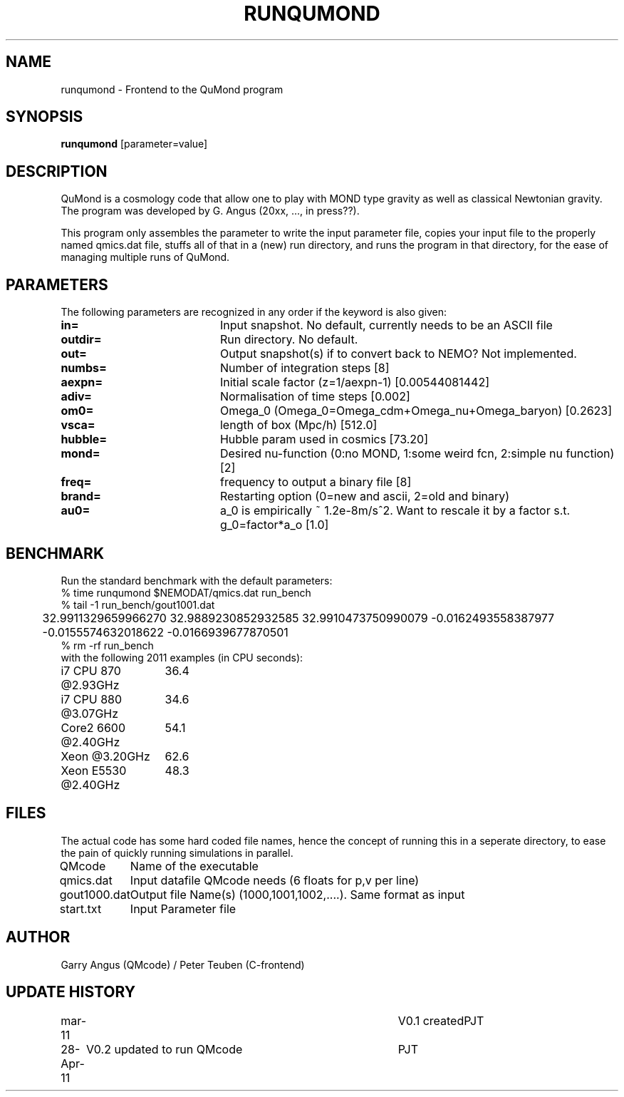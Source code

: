 .TH RUNQUMOND 1NEMO "29 April 2011"
.SH NAME
runqumond \- Frontend to the QuMond program
.SH SYNOPSIS
\fBrunqumond\fP [parameter=value]
.SH DESCRIPTION
QuMond is a cosmology code that allow one to play with MOND type gravity
as well as classical Newtonian gravity. The program was developed by
G. Angus (20xx, ..., in press??).
.PP
This program only assembles the parameter to write the input parameter
file, copies your input file to the properly named qmics.dat file,
stuffs all of that in a (new) run directory, and runs the program in
that directory, for the ease of managing multiple runs of QuMond.
.SH PARAMETERS
The following parameters are recognized in any order if the keyword
is also given:
.TP 20
\fBin=\fP
Input snapshot. No default, currently needs to be an ASCII file
.TP
\fBoutdir=\fP
Run directory. No default.
.TP
\fBout=\fP
Output snapshot(s) if to convert back to NEMO?  Not implemented.
.TP
\fBnumbs=\fP
Number of integration steps [8]   
.TP
\fBaexpn=\fP
Initial scale factor (z=1/aexpn-1) [0.00544081442]   
.TP
\fBadiv=\fP
Normalisation of time steps [0.002]   
.TP
\fBom0=\fP
Omega_0 (Omega_0=Omega_cdm+Omega_nu+Omega_baryon) [0.2623]     
.TP
\fBvsca=\fP
length of box (Mpc/h) [512.0]   
.TP
\fBhubble=\fP
Hubble param used in cosmics [73.20]  
.TP
\fBmond=\fP
Desired nu-function (0:no MOND, 1:some weird fcn, 2:simple nu function) [2]
.TP
\fBfreq=\fP
frequency to output a binary file [8] 
.TP
\fBbrand=\fP
Restarting option (0=new and ascii, 2=old and binary)
.TP
\fBau0=\fP
a_0 is empirically ~ 1.2e-8m/s^2. Want to rescale
it by a factor s.t. g_0=factor*a_o [1.0]
.SH BENCHMARK
Run the standard benchmark with the default parameters:
.nf
    % time runqumond $NEMODAT/qmics.dat run_bench
    % tail -1 run_bench/gout1001.dat
	32.9911329659966270      32.9889230852932585      32.9910473750990079      -0.0162493558387977      -0.0155574632018622      -0.0166939677870501
    % rm -rf run_bench
.fi
with the following 2011 examples (in CPU seconds):
.nf
.ta +2i
i7 CPU 870 @2.93GHz	36.4
i7 CPU 880 @3.07GHz	34.6
Core2 6600 @2.40GHz	54.1
Xeon       @3.20GHz	62.6
Xeon E5530 @2.40GHz	48.3

.fi
.SH FILES
The actual code has some hard coded file names, hence the concept of running
this in a seperate directory, to ease the pain of quickly running simulations 
in parallel.
.nf
.ta +1.5i
QMcode		Name of the executable
qmics.dat	Input datafile QMcode needs (6 floats for p,v per line)
gout1000.dat	Output file Name(s) (1000,1001,1002,....). Same format as input
start.txt	Input Parameter file
.fi
.SH AUTHOR
Garry Angus (QMcode) / Peter Teuben (C-frontend)
.SH UPDATE HISTORY
.nf
.ta +1.0i +4.0i
mar-11		V0.1 created			PJT
28-Apr-11	V0.2 updated to run QMcode	PJT
.fi
